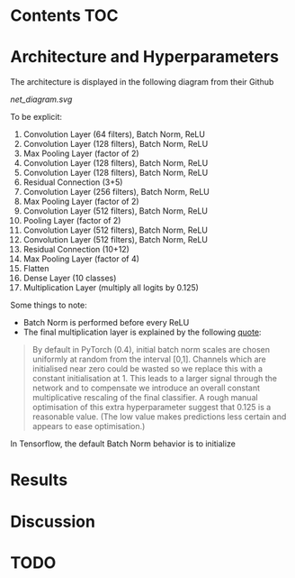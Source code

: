# title shouldn't appear in toc
* ResNet9 in Tensorflow :noexport:

Implements the 9 layer ResNet of https://github.com/davidcpage/cifar10-fast in Tensorflow (their implementation uses PyTorch). 

This architecture is interesting, because it demonstrates that one can classify CIFAR-10 images at reasonably high levels of accuracy, while using extremely short training times and a single GPU. With careful choice of architecture, hyperparameters, data augmentation, and minimal other tricks, they achieve 94% accuracy 79s training time on a single Tesla V100. Using more advanced techniques, they get this time down to 26s. See [[https://myrtle.ai/how-to-train-your-resnet/][this series of blog posts]], which describes the process. See also the [[https://dawn.cs.stanford.edu/benchmark/index.html#cifar10-train-time][Stanford DAWNBench]] competition.

Initially, this project just aims to reimplement the model in Tensorflow. Timing and optimization may follow. 

* Contents :TOC:

* Architecture and Hyperparameters

The architecture is displayed in the following diagram from their Github

[[net_diagram.svg]] 

To be explicit:

1. Convolution Layer (64 filters), Batch Norm, ReLU
2. Convolution Layer (128 filters), Batch Norm, ReLU
3. Max Pooling Layer (factor of 2)
4. Convolution Layer (128 filters), Batch Norm, ReLU
5. Convolution Layer (128 filters), Batch Norm, ReLU
6. Residual Connection (3+5)
7. Convolution Layer (256 filters), Batch Norm, ReLU
8. Max Pooling Layer (factor of 2)
9. Convolution Layer (512 filters), Batch Norm, ReLU
10. Pooling Layer (factor of 2)
11. Convolution Layer (512 filters), Batch Norm, ReLU
12. Convolution Layer (512 filters), Batch Norm, ReLU
13. Residual Connection (10+12)
14. Max Pooling Layer (factor of 4)
15. Flatten
16. Dense Layer (10 classes)
17. Multiplication Layer (multiply all logits by 0.125)
    
Some things to note:

- Batch Norm is performed before every ReLU
- The final multiplication layer is explained by the following [[https://myrtle.ai/how-to-train-your-resnet-4-architecture/][quote]]:

#+BEGIN_QUOTE
By default in PyTorch (0.4), initial batch norm scales are chosen uniformly at random from the interval [0,1]. Channels which are initialised near zero could be wasted so we replace this with a constant initialisation at 1. This leads to a larger signal through the network and to compensate we introduce an overall constant multiplicative rescaling of the final classifier. A rough manual optimisation of this extra hyperparameter suggest that 0.125 is a reasonable value. (The low value makes predictions less certain and appears to ease optimisation.)
#+END_QUOTE

  In Tensorflow, the default Batch Norm behavior is to initialize 


* Results

* Discussion

* TODO

